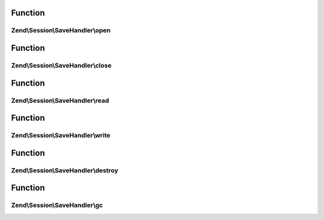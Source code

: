 .. Session/SaveHandler/SaveHandlerInterface.php generated using docpx on 01/30/13 03:02pm


Function
********

Zend\\Session\\SaveHandler\\open
================================

.. function:: Zend\Session\SaveHandler\open()


    Open Session - retrieve resources

    :param string: 
    :param string: 



Function
********

Zend\\Session\\SaveHandler\\close
=================================

.. function:: Zend\Session\SaveHandler\close()


    Close Session - free resources



Function
********

Zend\\Session\\SaveHandler\\read
================================

.. function:: Zend\Session\SaveHandler\read()


    Read session data

    :param string: 



Function
********

Zend\\Session\\SaveHandler\\write
=================================

.. function:: Zend\Session\SaveHandler\write()


    Write Session - commit data to resource

    :param string: 
    :param mixed: 



Function
********

Zend\\Session\\SaveHandler\\destroy
===================================

.. function:: Zend\Session\SaveHandler\destroy()


    Destroy Session - remove data from resource for
    given session id

    :param string: 



Function
********

Zend\\Session\\SaveHandler\\gc
==============================

.. function:: Zend\Session\SaveHandler\gc()


    Garbage Collection - remove old session data older
    than $maxlifetime (in seconds)

    :param int: 



